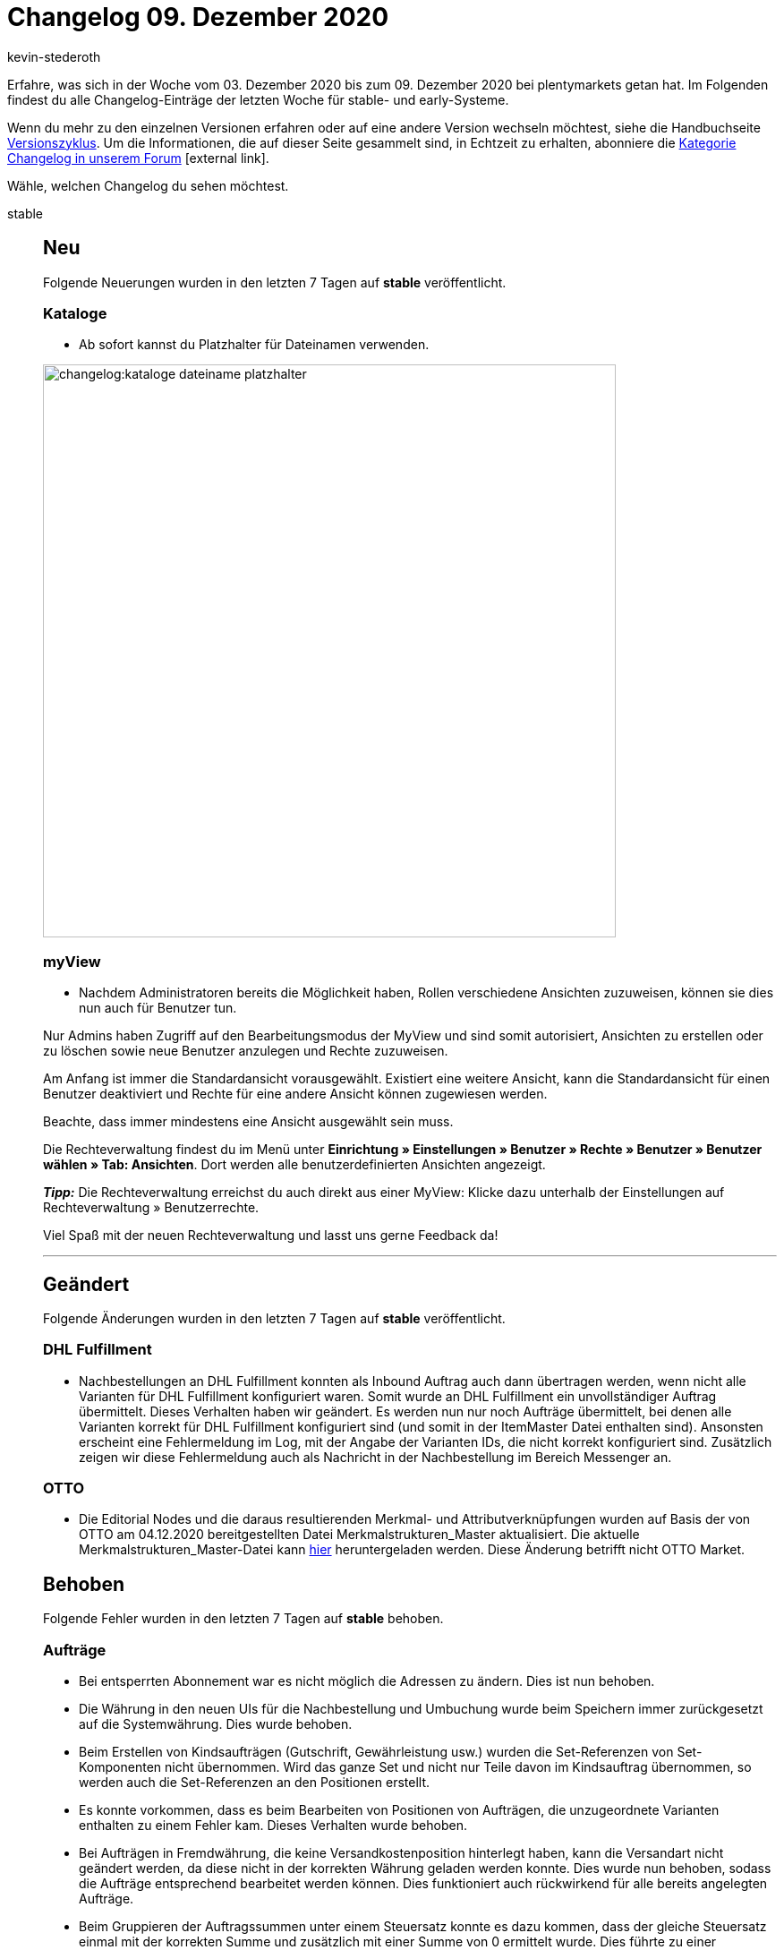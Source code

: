 = Changelog 09. Dezember 2020
:author: kevin-stederoth
:sectnums!:
:page-index: false
:id:
:startWeekDate: 03. Dezember 2020
:endWeekDate: 09. Dezember 2020

Erfahre, was sich in der Woche vom {startWeekDate} bis zum {endWeekDate} bei plentymarkets getan hat. Im Folgenden findest du alle Changelog-Einträge der letzten Woche für stable- und early-Systeme.

Wenn du mehr zu den einzelnen Versionen erfahren oder auf eine andere Version wechseln möchtest, siehe die Handbuchseite xref:business-entscheidungen:versionszyklus.adoc#[Versionszyklus]. Um die Informationen, die auf dieser Seite gesammelt sind, in Echtzeit zu erhalten, abonniere die link:https://forum.plentymarkets.com/c/changelog[Kategorie Changelog in unserem Forum^]{nbsp}icon:external-link[].

Wähle, welchen Changelog du sehen möchtest.

[tabs]
====
stable::
+

--

[discrete]
== Neu

Folgende Neuerungen wurden in den letzten 7 Tagen auf *stable* veröffentlicht.

[discrete]
=== Kataloge

* Ab sofort kannst du Platzhalter für Dateinamen verwenden.

image:changelog:kataloge-dateiname-platzhalter.png[width=640]

[discrete]
=== myView

* Nachdem Administratoren bereits die Möglichkeit haben, Rollen verschiedene Ansichten zuzuweisen, können sie dies nun auch für Benutzer tun.

Nur Admins haben Zugriff auf den Bearbeitungsmodus der MyView und sind somit autorisiert, Ansichten zu erstellen oder zu löschen sowie neue Benutzer anzulegen und Rechte zuzuweisen.

Am Anfang ist immer die Standardansicht vorausgewählt. Existiert eine weitere Ansicht, kann die Standardansicht für einen Benutzer deaktiviert und Rechte für eine andere Ansicht können zugewiesen werden.

Beachte, dass immer mindestens eine Ansicht ausgewählt sein muss.

Die Rechteverwaltung findest du im Menü unter *Einrichtung » Einstellungen » Benutzer » Rechte » Benutzer » Benutzer wählen » Tab: Ansichten*. Dort werden alle benutzerdefinierten Ansichten angezeigt.

*_Tipp:_* Die Rechteverwaltung erreichst du auch direkt aus einer MyView:
Klicke dazu unterhalb der Einstellungen auf Rechteverwaltung » Benutzerrechte.

Viel Spaß mit der neuen Rechteverwaltung und lasst uns gerne Feedback da!

'''

[discrete]
== Geändert

Folgende Änderungen wurden in den letzten 7 Tagen auf *stable* veröffentlicht.

[discrete]
=== DHL Fulfillment

* Nachbestellungen an DHL Fulfillment konnten als Inbound Auftrag auch dann übertragen werden, wenn nicht alle Varianten für DHL Fulfillment konfiguriert waren. Somit wurde an DHL Fulfillment ein unvollständiger Auftrag übermittelt. Dieses Verhalten haben wir geändert. Es werden nun nur noch Aufträge übermittelt, bei denen alle Varianten korrekt für DHL Fulfillment konfiguriert sind (und somit in der ItemMaster Datei enthalten sind). Ansonsten erscheint eine Fehlermeldung im Log, mit der Angabe der Varianten IDs, die nicht korrekt konfiguriert sind. Zusätzlich zeigen wir diese Fehlermeldung auch als Nachricht in der Nachbestellung im Bereich Messenger an.

[discrete]
=== OTTO

* Die Editorial Nodes und die daraus resultierenden Merkmal- und Attributverknüpfungen wurden auf Basis der von OTTO am 04.12.2020 bereitgestellten Datei Merkmalstrukturen_Master aktualisiert. Die aktuelle Merkmalstrukturen_Master-Datei kann link:https://forum.plentymarkets.com/t/aktuelle-merkmalsstrukturen-master-datei/532293[hier^] heruntergeladen werden. Diese Änderung betrifft nicht OTTO Market.


[discrete]
== Behoben

Folgende Fehler wurden in den letzten 7 Tagen auf *stable* behoben.

[discrete]
=== Aufträge

* Bei entsperrten Abonnement war es nicht möglich die Adressen zu ändern.
Dies ist nun behoben.

* Die Währung in den neuen UIs für die Nachbestellung und Umbuchung wurde beim Speichern immer zurückgesetzt auf die Systemwährung. Dies wurde behoben.

* Beim Erstellen von Kindsaufträgen (Gutschrift, Gewährleistung usw.) wurden die Set-Referenzen von Set-Komponenten nicht übernommen. Wird das ganze Set und nicht nur Teile davon im Kindsauftrag übernommen, so werden auch die Set-Referenzen an den Positionen erstellt.

* Es konnte vorkommen, dass es beim Bearbeiten von Positionen von Aufträgen, die unzugeordnete Varianten enthalten zu einem Fehler kam. Dieses Verhalten wurde behoben.

* Bei Aufträgen in Fremdwährung, die keine Versandkostenposition hinterlegt haben, kann die Versandart nicht geändert werden, da diese nicht in der korrekten Währung geladen werden konnte.
Dies wurde nun behoben, sodass die Aufträge entsprechend bearbeitet werden können. Dies funktioniert auch rückwirkend für alle bereits angelegten Aufträge.

* Beim Gruppieren der Auftragssummen unter einem Steuersatz konnte es dazu kommen, dass der gleiche Steuersatz einmal mit der korrekten Summe und zusätzlich mit einer Summe von 0 ermittelt wurde. Dies führte zu einer doppelten Anzeige im Checkout.

[discrete]
=== CRM

* Im englischen Backend sind selbst definierte Kundentypen bei manueller Kundenanlage im Dropdown nicht wählbar gewesen. Dieser Fehler wurde behoben.

[discrete]
=== Kataloge

* Aufgrund eines Fehlers konnten teilweise die Kataloge nicht kopiert werden. Diesen Fehler haben wir behoben.

[discrete]
=== OTTO

* Aufgrund eines Fehlers im Artikelexport wurden Varianten auf OTTO Market nicht reaktiviert. Durch den Fix haben sich die Voraussetzungen für den Artikelexport verändert. Ein positiver Nettowarenbestand ist nun erforderlich, damit eine Variante exportiert wird.

[discrete]
=== real.de

* Im Zeitraum vom 11.11.2020 bis einschließlich dem 02.12.2020 wurde bei real.de-Aufträgen der Firmenname in der Lieferadresse nicht gespeichert. Dies betrifft ebenfalls Aufträge mit Packstationen, da die Postnummer im selben Feld von real.de 2 übertragen wird. Dieses Problem wurde nun behoben.

[discrete]
=== Warenwirtschaft

* Der Filterbereich im Menü *Einrichtung » Waren » Lager » Lager wählen » Lagerorte* hat bis jetzt nicht ganz richtig funktioniert. Der Fehler wurde behoben.


--

early::
+
--

[discrete]
== Neu

Folgende Neuerungen wurden in den letzten 7 Tagen auf *early* veröffentlicht.

[discrete]
=== Kataloge

* Ab sofort können auch die Formateinstellungen für Marktplatzkataloge genutzt werden.

'''

[discrete]
== Behoben

Folgende Fehler wurden in den letzten 7 Tagen auf *early* behoben.

[discrete]
=== Aufträge

* Es war bisher möglich, Leerzeichen am Anfang und Ende von Paketnummern an Versandpaketen zu setzen. Diese werden nun beim Speichern entfernt.

* Führende und nachfolgende Leerzeichen in der externen Auftrags-ID wurden mit gespeichert, sodass die Suche nach Aufträgen über die externe Auftrags-ID zu keinem Treffer führte. Nun werden alle Leerzeichen vor dem Speichern entfernt.

[discrete]
=== CRM

* Eigenschaften vom Typ Kontakt wurden auf dem Adressetikett nicht korrekt ausgegeben. Dieser Fehler wurde behoben.

--

Plugin-Updates::
+
--
Folgende Plugins wurden in den letzten 7 Tagen in einer neuen Version auf plentyMarketplace veröffentlicht:

.Plugin-Updates
[cols="2, 1, 2"]
|===
|Plugin-Name
|Version
|To-do

|link:https://marketplace.plentymarkets.com/ebayfiege_6018[eBay Fulfillment^]
|1.1.27
|-

|link:https://marketplace.plentymarkets.com/itemvideoplugin_6915[Produkt Video Plugin^]
|1.4.3
|-

|link:https://marketplace.plentymarkets.com/itemavailabilityinfo_6962[Artikelverfügbarkeit Info^]
|1.6.1
|-

|link:https://marketplace.plentymarkets.com/woocommerce_5102[woocommerce^]
|2.5.1
|-

|link:https://marketplace.plentymarkets.com/simplyletter_5104[Simplyletter^]
|2.1.5
|-

|link:https://marketplace.plentymarkets.com/mirakl_6917[Mirakl Connector^]
|1.1.7
|-

|link:https://marketplace.plentymarkets.com/cfourproductwall5_6893[Produktwand Widget 5^]
|2.0.3
|-

|link:https://marketplace.plentymarkets.com/rewe_5901[REWE^]
|1.24.4
|-

|link:https://marketplace.plentymarkets.com/mollie_6272[Mollie^]
|2.0.1
|-

|===

Wenn du dir weitere neue oder aktualisierte Plugins anschauen möchtest, findest du eine link:https://marketplace.plentymarkets.com/plugins?sorting=variation.createdAt_desc&page=1&items=50[Übersicht direkt auf plentyMarketplace^]{nbsp}icon:external-link[].


--

====
